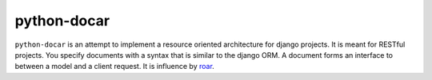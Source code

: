 ============
python-docar
============

``python-docar`` is an attempt to implement a resource oriented architecture
for django projects. It is meant for RESTful projects. You specify documents
with a syntax that is similar to the django ORM. A document forms an interface
to between a model and a client request. It is influence by roar_.

.. _roar: https://github.com/apotonick/roar
